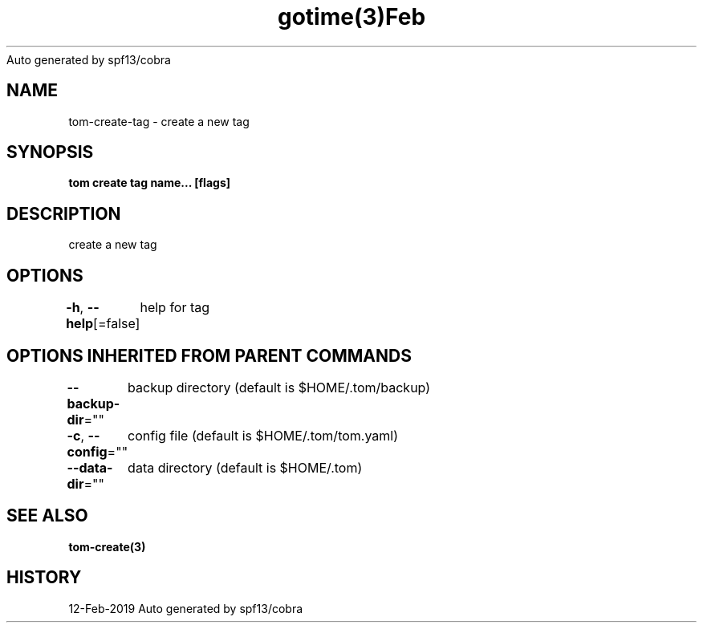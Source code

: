 .nh
.TH gotime(3)Feb 2019
Auto generated by spf13/cobra

.SH NAME
.PP
tom\-create\-tag \- create a new tag


.SH SYNOPSIS
.PP
\fBtom create tag name... [flags]\fP


.SH DESCRIPTION
.PP
create a new tag


.SH OPTIONS
.PP
\fB\-h\fP, \fB\-\-help\fP[=false]
	help for tag


.SH OPTIONS INHERITED FROM PARENT COMMANDS
.PP
\fB\-\-backup\-dir\fP=""
	backup directory (default is $HOME/.tom/backup)

.PP
\fB\-c\fP, \fB\-\-config\fP=""
	config file (default is $HOME/.tom/tom.yaml)

.PP
\fB\-\-data\-dir\fP=""
	data directory (default is $HOME/.tom)


.SH SEE ALSO
.PP
\fBtom\-create(3)\fP


.SH HISTORY
.PP
12\-Feb\-2019 Auto generated by spf13/cobra
